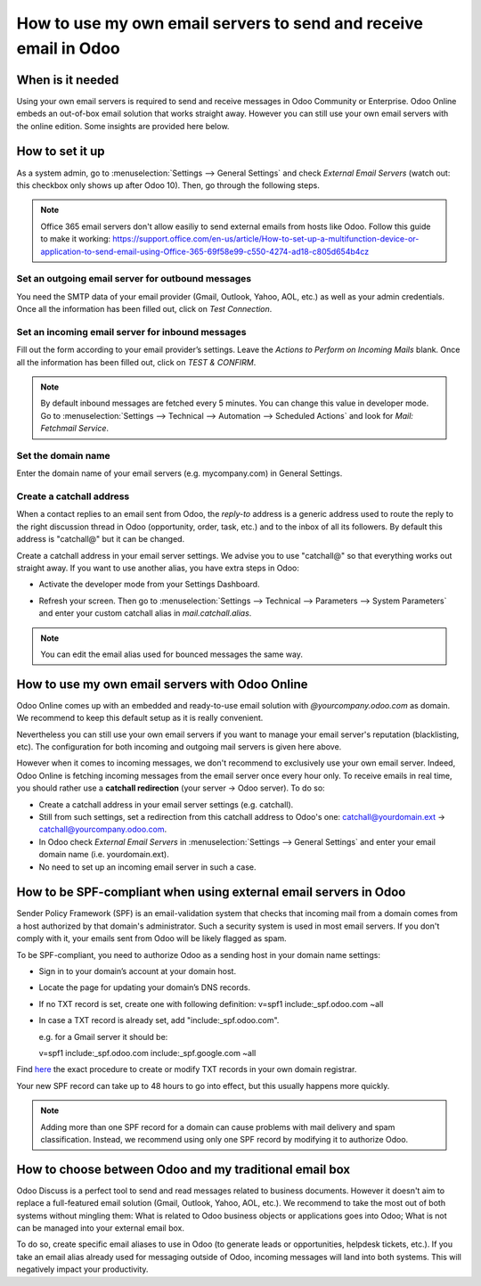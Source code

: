 =================================================================
How to use my own email servers to send and receive email in Odoo
=================================================================

When is it needed
=================
Using your own email servers is required to send and receive messages
in Odoo Community or Enterprise. Odoo Online embeds an out-of-box 
email solution that works straight away. However you can still use
your own email servers with the online edition. Some insights 
are provided here below.

How to set it up 
================
As a system admin, go to :menuselection:`Settings --> General Settings` 
and check *External Email Servers* 
(watch out: this checkbox only shows up after Odoo 10).
Then, go through the following steps.

.. note::
    Office 365 email servers don't allow easiliy to send external emails 
    from hosts like Odoo. 
    Follow this guide to make it working:
    https://support.office.com/en-us/article/How-to-set-up-a-multifunction-device-or-application-to-send-email-using-Office-365-69f58e99-c550-4274-ad18-c805d654b4cz

Set an outgoing email server for outbound messages
--------------------------------------------------
You need the SMTP data of your email provider (Gmail, Outlook, 
Yahoo, AOL, etc.) as well as your admin credentials. 
Once all the information has been filled out, click on *Test Connection*.

.. image:: media/outgoing_server.png
    :align: center

Set an incoming email server for inbound messages
-------------------------------------------------
Fill out the form according to your email provider’s settings. 
Leave the *Actions to Perform on Incoming Mails* blank. Once all the 
information has been filled out, click on *TEST & CONFIRM*.

.. image:: media/incoming_server.png
    :align: center

.. note:: By default inbound messages are fetched every 5 minutes. 
   You can change this value in developer mode.
   Go to :menuselection:`Settings --> Technical --> Automation --> 
   Scheduled Actions` and look for *Mail: Fetchmail Service*.

Set the domain name
-------------------
Enter the domain name of your email servers (e.g. mycompany.com)
in General Settings.

.. image:: media/alias_domain.png
    :align: center

Create a catchall address
-------------------------
When a contact replies to an email sent from Odoo, the *reply-to* address
is a generic address used to route the reply to the right discussion thread
in Odoo (opportunity, order, task, etc.) and to the inbox of all its followers.
By default this address is "catchall@" but it can be changed. 

Create a catchall address in your email server settings. We advise
you to use "catchall@" so that everything works out straight away.
If you want to use another alias, you have extra steps in Odoo:

- Activate the developer mode from your Settings Dashboard.

.. image:: media/developer_mode.png
    :align: center

- Refresh your screen. Then go to :menuselection:`Settings --> Technical
  --> Parameters --> System Parameters` and enter your custom catchall alias
  in *mail.catchall.alias*.

.. image:: media/system_parameters.png
    :align: center

.. note:: You can edit the email alias used for bounced messages the same way.

How to use my own email servers with Odoo Online
================================================
Odoo Online comes up with an embedded and ready-to-use email 
solution with *@yourcompany.odoo.com* as domain.
We recommend to keep this default setup as it is really convenient. 

Nevertheless you can still use your own email servers if you want
to manage your email server's reputation (blacklisting, etc).
The configuration for both incoming and outgoing mail servers is
given here above.

However when it comes to incoming messages, we don't recommend
to exclusively use your own email server. Indeed, Odoo Online is fetching
incoming messages from the email server once every hour only. 
To receive emails in real time, you should rather use
a **catchall redirection** (your server -> Odoo server). To do so:

* Create a catchall address in your email server settings (e.g. catchall).
* Still from such settings, set a redirection
  from this catchall address to Odoo's one:
  catchall@yourdomain.ext -> catchall@yourcompany.odoo.com.
* In Odoo check *External Email Servers* in :menuselection:`Settings --> General Settings`
  and enter your email domain name (i.e. yourdomain.ext).
* No need to set up an incoming email server in such a case.
  

How to be SPF-compliant when using external email servers in Odoo
=================================================================
Sender Policy Framework (SPF) is an email-validation system that checks that 
incoming mail from a domain comes from a host authorized by that domain's 
administrator. Such a security system is used in most email servers. 
If you don't comply with it, your emails sent from Odoo will be likely
flagged as spam.

To be SPF-compliant, you need to authorize Odoo as a sending host 
in your domain name settings:

* Sign in to your domain’s account at your domain host.
* Locate the page for updating your domain’s DNS records. 
* If no TXT record is set, create one with following definition:
  v=spf1 include:_spf.odoo.com ~all
* In case a TXT record is already set, add "include:_spf.odoo.com".
  
  e.g. for a Gmail server it should be:

  v=spf1 include:_spf.odoo.com include:_spf.google.com ~all

Find `here <https://www.mail-tester.com/spf/>`__ the exact procedure to 
create or modify TXT records in your own domain registrar.

Your new SPF record can take up to 48 hours to go into effect, 
but this usually happens more quickly.

.. note:: Adding more than one SPF record for a domain can cause problems 
   with mail delivery and spam classification. Instead, we recommend using 
   only one SPF record by modifying it to authorize Odoo.

How to choose between Odoo and my traditional email box
=======================================================
Odoo Discuss is a perfect tool to send and read messages related to 
business documents. However it doesn't aim to replace a full-featured email 
solution (Gmail, Outlook, Yahoo, AOL, etc.). 
We recommend to take the most out of both systems without mingling them: 
What is related to Odoo business objects or applications goes into Odoo; 
What is not can be managed into your external email box. 

To do so, create specific email aliases to use in Odoo (to generate leads 
or opportunities, helpdesk tickets, etc.). If you take an email alias 
already used for messaging outside of Odoo, incoming messages will land 
into both systems. This will negatively impact your productivity.
